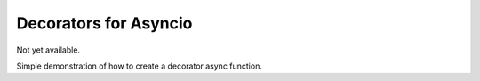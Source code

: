 Decorators for Asyncio
================================


Not yet available.

Simple demonstration of how to create a decorator async function.
